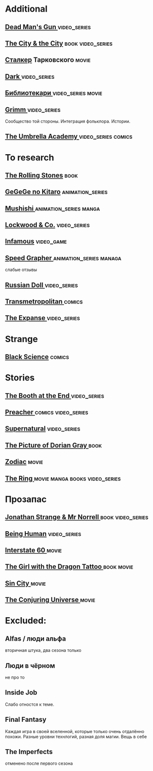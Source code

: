 
* Additional
** [[https://en.wikipedia.org/wiki/Dead_Man%27s_Gun][Dead Man's Gun ]]                                                              :video_series:
** [[https://en.wikipedia.org/wiki/The_City_%26_the_City][The City & the City]]                                                          :book:video_series:
** [[https://ru.wikipedia.org/wiki/%D0%A1%D1%82%D0%B0%D0%BB%D0%BA%D0%B5%D1%80_(%D1%84%D0%B8%D0%BB%D1%8C%D0%BC)][Сталкер]] Тарковского                                                          :movie:
** [[https://en.wikipedia.org/wiki/Dark_(TV_series)][Dark ]]                                                                        :video_series:
** [[https://ru.wikipedia.org/wiki/%D0%91%D0%B8%D0%B1%D0%BB%D0%B8%D0%BE%D1%82%D0%B5%D0%BA%D0%B0%D1%80%D0%B8][Библиотекари ]]                                                                :video_series:movie:
** [[https://en.wikipedia.org/wiki/Grimm_(TV_series)][Grimm ]]                                                                       :video_series:
Сообщество той стороны. Интеграция фольклора. Истории.
** [[https://en.wikipedia.org/wiki/The_Umbrella_Academy_(TV_series)][The Umbrella Academy  ]]                                                       :video_series:comics:
* To research
** [[https://en.wikipedia.org/wiki/The_Rolling_Stones_(novel)][The Rolling Stones]]                                                           :book:
** [[https://en.wikipedia.org/wiki/GeGeGe_no_Kitar%C5%8D][GeGeGe no Kitaro]]                                                             :animation_series:
** [[https://en.wikipedia.org/wiki/Mushishi][Mushishi ]]                                                                    :animation_series:manga:
** [[https://en.wikipedia.org/wiki/Lockwood_%26_Co._(TV_series)][Lockwood & Co.]]                                                               :video_series:
** [[https://en.wikipedia.org/wiki/Infamous_(series)][Infamous]]                                                                     :video_game:
** [[https://en.wikipedia.org/wiki/Speed_Grapher][Speed Grapher  ]]                                                              :animation_series:managa:
слабые отзывы
** [[https://en.wikipedia.org/wiki/Russian_Doll_(TV_series)][Russian Doll  ]]                                                              :video_series:
** [[https://en.wikipedia.org/wiki/Transmetropolitan][Transmetropolitan ]]                                                             :comics:
** [[https://en.wikipedia.org/wiki/The_Expanse_(TV_series)][The Expanse  ]]                                                                :video_series:
* Strange
** [[https://en.wikipedia.org/wiki/Black_Science_(comics)][Black Science]]                                                                :comics:
* Stories
** [[https://en.wikipedia.org/wiki/The_Booth_at_the_End][The Booth at the End  ]]                                                       :video_series:
** [[https://en.wikipedia.org/wiki/Preacher_(comics)][Preacher   ]]                                                                  :comics:video_series:
** [[https://en.wikipedia.org/wiki/Supernatural_(American_TV_series)][Supernatural]]                                                                 :video_series:
** [[https://en.wikipedia.org/wiki/The_Picture_of_Dorian_Gray][The Picture of Dorian Gray   ]]                                                :book:
** [[https://en.wikipedia.org/wiki/Zodiac_(film)][Zodiac]]                                                                       :movie:
** [[https://en.wikipedia.org/wiki/The_Ring_(franchise)][The Ring   ]]                                                                  :movie:manga:books:video_series:
* Прозапас
** [[https://en.wikipedia.org/wiki/Jonathan_Strange_%26_Mr_Norrell][Jonathan Strange & Mr Norrell  ]]                                              :book:video_series:
** [[https://en.wikipedia.org/wiki/Being_Human_(North_American_TV_series)][Being Human]]                                                                  :video_series:
** [[https://en.wikipedia.org/wiki/Interstate_60][Interstate 60 ]]                                                          :movie:
** [[https://en.wikipedia.org/wiki/The_Girl_with_the_Dragon_Tattoo][The Girl with the Dragon Tattoo ]]                                            :book:movie:
** [[https://en.wikipedia.org/wiki/Sin_City_(film)][Sin City ]]                                                                     :movie:
** [[https://en.wikipedia.org/wiki/The_Conjuring_Universe][The Conjuring Universe   ]]                                                    :movie:
* Excluded:
** Alfas / люди альфа
вторичная штука, два сезона только
** Люди в чёрном
не про то
** Inside Job
Слабо отностся к теме.
** Final Fantasy
Каждая игра в своей вселенной, которые только очень отдалённо похожи.
Разные уровни технлогий, разная доля магии.
Вещь в себе
** The Imperfects
отменено после первого сезона
